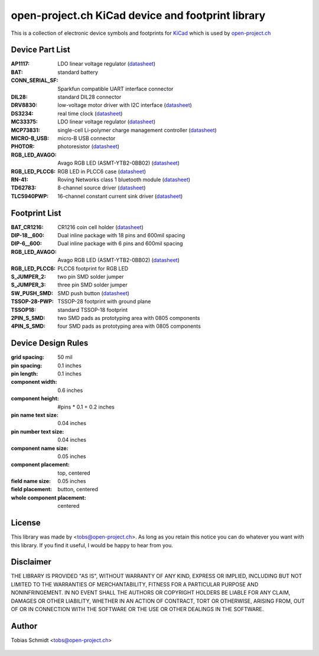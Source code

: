 ==================================================
open-project.ch KiCad device and footprint library
==================================================

This is a collection of electronic device symbols and footprints for `KiCad <http://kicad.sourceforge.net>`_ which is used by `open-project.ch <http://open-project.ch>`_

Device Part List
----------------
:AP1117:
  LDO linear voltage regulator
  (`datasheet <http://www.diodes.com/datasheets/AP1117.pdf>`__)

:BAT:
  standard battery

:CONN_SERIAL_SF:
  Sparkfun compatible UART interface connector

:DIL28:
  standard DIL28 connector

:DRV8830:
  low-voltage motor driver with I2C interface
  (`datasheet <http://www.ti.com/lit/ds/symlink/drv8830.pdf>`__)

:DS3234:
  real time clock
  (`datasheet <http://datasheets.maxim-ic.com/en/ds/DS3234.pdf>`__)

:MC33375:
  LDO linear voltage regulator
  (`datasheet <http://www.onsemi.com/pub/Collateral/MC33375-D.PDF>`__)

:MCP73831:
  single-cell Li-polymer charge management controller
  (`datasheet <http://ww1.microchip.com/downloads/en/DeviceDoc/21984e.pdf>`__)

:MICRO-B_USB:
  micro-B USB connector

:PHOTOR:
  photoresistor
  (`datasheet <http://www.mouser.com/catalog/specsheets/VT900S.pdf>`__)

:RGB_LED_AVAGO:
  Avago RGB LED (ASMT-YTB2-0BB02)
  (`datasheet <http://www.avagotech.com/docs/AV02-2583EN>`__)

:RGB_LED_PLCC6:
  RGB LED in PLCC6 case
  (`datasheet <http://www.led-studien.de/datasheet/5050T-3GN-MWN-RGB.pdf>`__)

:RN-41:
  Roving Networks class 1 bluetooth module
  (`datasheet <http://www.mouser.com/catalog/specsheets/rn-41-ds-v3.3r%5B1%5D.pdf>`__)

:TD62783:
  8-channel source driver
  (`datasheet <http://www.semicon.toshiba.co.jp/docs/datasheet/en/LinearIC/TD62783AFNG_en_datasheet_091116.pdf>`__)

:TLC5940PWP:
  16-channel constant current sink driver
  (`datasheet <http://www.ti.com/lit/gpn/tlc5940>`__)

Footprint List
--------------
:BAT_CR1216:
  CR1216 coin cell holder
  (`datasheet <http://www.mouser.com/catalog/specsheets/BAT-HLD-012-SMT%20Diagram.PDF>`__)

:DIP-18__600:
  Dual inline package with 18 pins and 600mil spacing

:DIP-6__600:
  Dual inline package with 6 pins and 600mil spacing

:RGB_LED_AVAGO:
  Avago RGB LED (ASMT-YTB2-0BB02)
  (`datasheet <http://www.avagotech.com/docs/AV02-2583EN>`__)

:RGB_LED_PLCC6:
  PLCC6 footprint for RGB LED

:S_JUMPER_2:
  two pin SMD solder jumper

:S_JUMPER_3:
  three pin SMD solder jumper

:SW_PUSH_SMD:
  SMD push button (`datasheet <http://www.mouser.com/catalog/specsheets/MS-100612.pdf>`__)

:TSSOP-28-PWP:
  TSSOP-28 footprint with ground plane

:TSSOP18:
  standard TSSOP-18 footprint

:2PIN_S_SMD:
  two SMD pads as prototyping area with 0805 components

:4PIN_S_SMD:
  four SMD pads as prototyping area with 0805 components

Device Design Rules
-------------------
:grid spacing: 50 mil
:pin spacing: 0.1 inches
:pin length: 0.1 inches
:component width: 0.6 inches
:component height: #pins * 0.1 + 0.2 inches
:pin name text size: 0.04 inches
:pin number text size: 0.04 inches
:component name size: 0.05 inches
:component placement: top, centered
:field name size: 0.05 inches
:field placement: button, centered
:whole component placement: centered

License
-------
This library was made by <tobs@open-project.ch>. As long as you retain this notice you can do whatever you want with this library. If you find it useful, I would be happy to hear from you.

Disclaimer
----------
THE LIBRARY IS PROVIDED "AS IS", WITHOUT WARRANTY OF ANY KIND, EXPRESS OR IMPLIED, INCLUDING BUT NOT LIMITED TO THE WARRANTIES OF MERCHANTABILITY, FITNESS FOR A PARTICULAR PURPOSE AND NONINFRINGEMENT. IN NO EVENT SHALL THE AUTHORS OR COPYRIGHT HOLDERS BE LIABLE FOR ANY CLAIM, DAMAGES OR OTHER LIABILITY, WHETHER IN AN ACTION OF CONTRACT, TORT OR OTHERWISE, ARISING FROM, OUT OF OR IN CONNECTION WITH THE SOFTWARE OR THE USE OR OTHER DEALINGS IN THE SOFTWARE.

Author
---------
Tobias Schmidt <tobs@open-project.ch>


  .. _open-project.ch: http://open-project.ch
  .. _kicad: http://kicad.sourceforge.net
